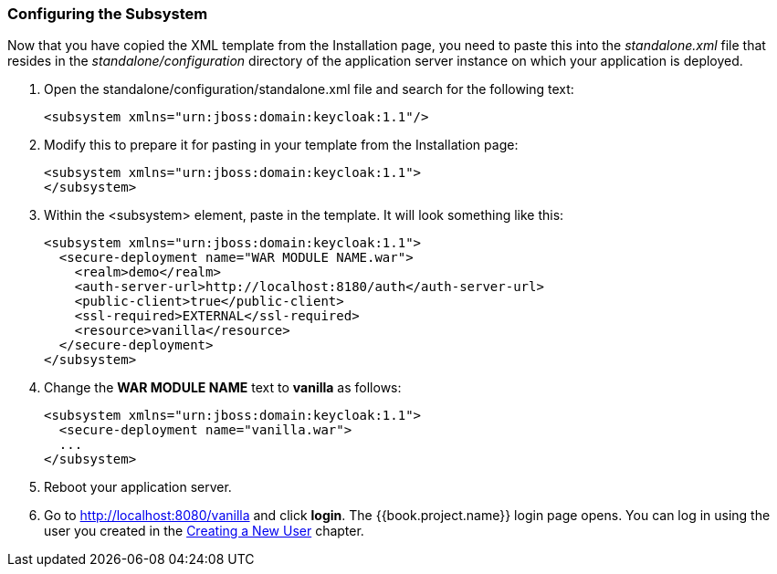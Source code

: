 
=== Configuring the Subsystem

Now that you have copied the XML template from the Installation page, you need to paste this into the _standalone.xml_ file
that resides in the _standalone/configuration_ directory of the application server instance on which your application is deployed.

. Open the standalone/configuration/standalone.xml file and search for the following text:
+
[source,xml]
----
<subsystem xmlns="urn:jboss:domain:keycloak:1.1"/>
----

. Modify this to prepare it for pasting in your template from the Installation page:
+
[source,xml]
----
<subsystem xmlns="urn:jboss:domain:keycloak:1.1">
</subsystem>
----

. Within the <subsystem> element, paste in the template. It will look something like this:
+
[source,xml]
----
<subsystem xmlns="urn:jboss:domain:keycloak:1.1">
  <secure-deployment name="WAR MODULE NAME.war">
    <realm>demo</realm>
    <auth-server-url>http://localhost:8180/auth</auth-server-url>
    <public-client>true</public-client>
    <ssl-required>EXTERNAL</ssl-required>
    <resource>vanilla</resource>
  </secure-deployment>
</subsystem>
----

. Change the *WAR MODULE NAME* text to *vanilla* as follows:
+
[source,xml]
----
<subsystem xmlns="urn:jboss:domain:keycloak:1.1">
  <secure-deployment name="vanilla.war">
  ...
</subsystem>
----

. Reboot your application server.  

. Go to http://localhost:8080/vanilla and click *login*. The {{book.project.name}} login page opens. You can log in using the user you created in the <<fake/../../first-realm/user.adoc#_create-new-user, Creating a New User>> chapter.


